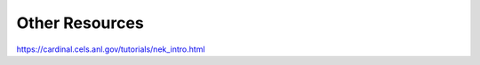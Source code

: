 .. _other_resources:

Other Resources
===============

https://cardinal.cels.anl.gov/tutorials/nek_intro.html
